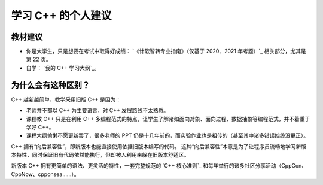 学习 C++ 的个人建议
************************

教材建议
==================

- 你是大学生，只是想要在考试中取得好成绩： `《计软智转专业指南》（仅基于 2020、2021 年考题）`_ 相关部分，尤其是第 22 页。
- 自学： `我的 C++ 学习大纲`_。

为什么会有这种区别？
==================

C++ 越新越简单，教学采用旧版 C++ 是因为：

- 老师并不都以 C++ 为主要语言，对 C++ 发展路线不太熟悉。
- 课程教 C++ 只是在利用 C++ 多编程范式的特点，让学生了解诸如面向对象、面向过程、数据抽象等编程范式，并不着重于学好 C++。
- 课程大纲偷懒不愿更新罢了，很多老师的 PPT 仍是十几年前的，而实验作业也是祖传的（甚至其中诸多错误始终没更正）。

C++ 拥有“向后兼容性”，即新版本也能直接使用依据旧版本编写的代码。
这种“向后兼容性”本意是为了让程序员流畅地学习新版本特性，同时保证旧有代码依然能执行，但却被人利用来躲在旧版本舒适区。

新版本 C++ 拥有更简单的语法、更灵活的特性，一套完整规范的 `C++ 核心准则`_ 和每年举行的诸多社区分享活动（CppCon、CppNow、cpponsea……）。